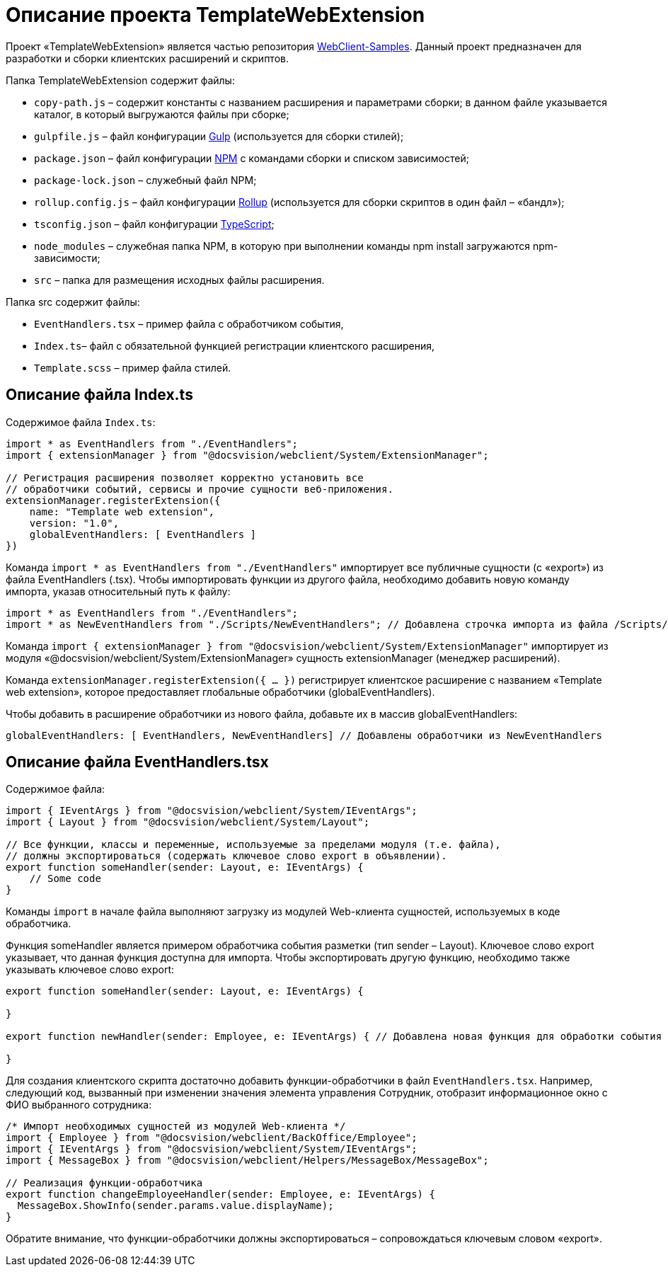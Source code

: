 = Описание проекта TemplateWebExtension

Проект «TemplateWebExtension» является частью репозитория link:DocsvisionRepOnGitHub.md[WebClient-Samples]. Данный проект предназначен для разработки и сборки клиентских расширений и скриптов.

Папка TemplateWebExtension содержит файлы:

* `copy-path.js` – содержит константы с названием расширения и параметрами сборки; в данном файле указывается каталог, в который выгружаются файлы при сборке;
* `gulpfile.js` – файл конфигурации https://www.npmjs.com/package/gulp[Gulp] (используется для сборки стилей);
* `package.json` – файл конфигурации https://www.npmjs.com/[NPM] с командами сборки и списком зависимостей;
* `package-lock.json` – служебный файл NPM;
* `rollup.config.js` – файл конфигурации https://www.npmjs.com/package/rollup[Rollup] (используется для сборки скриптов в один файл – «бандл»);
* `tsconfig.json` – файл конфигурации https://ru.wikipedia.org/wiki/TypeScript[TypeScript];
* `node_modules` – служебная папка NPM, в которую при выполнении команды npm install загружаются npm-зависимости;
* `src` – папка для размещения исходных файлы расширения.

Папка src содержит файлы:

* `EventHandlers.tsx` – пример файла с обработчиком события,
* `Index.ts`– файл с обязательной функцией регистрации клиентского расширения,
* `Template.scss` – пример файла стилей.

== Описание файла Index.ts

Содержимое файла `Index.ts`:

[source,ts]
----
import * as EventHandlers from "./EventHandlers";
import { extensionManager } from "@docsvision/webclient/System/ExtensionManager";

// Регистрация расширения позволяет корректно установить все
// обработчики событий, сервисы и прочие сущности веб-приложения.
extensionManager.registerExtension({
    name: "Template web extension",
    version: "1.0",
    globalEventHandlers: [ EventHandlers ]
})

----

Команда `import * as EventHandlers from &quot;./EventHandlers&quot;` импортирует все публичные сущности (с «export») из файла EventHandlers (.tsx). Чтобы импортировать функции из другого файла, необходимо добавить новую команду импорта, указав относительный путь к файлу:

[source,tsx]
----
import * as EventHandlers from "./EventHandlers";
import * as NewEventHandlers from "./Scripts/NewEventHandlers"; // Добавлена строчка импорта из файла /Scripts/NewEventHandlers

----

Команда `import { extensionManager } from &quot;@docsvision/webclient/System/ExtensionManager&quot;` импортирует из модуля «@docsvision/webclient/System/ExtensionManager» сущность extensionManager (менеджер расширений).

Команда `extensionManager.registerExtension({ … })` регистрирует клиентское расширение с названием «Template web extension», которое предоставляет глобальные обработчики (globalEventHandlers).

Чтобы добавить в расширение обработчики из нового файла, добавьте их в массив globalEventHandlers:

[source,tsx]
----
globalEventHandlers: [ EventHandlers, NewEventHandlers] // Добавлены обработчики из NewEventHandlers

----

== Описание файла EventHandlers.tsx

Содержимое файла:

[source,tsx]
----
import { IEventArgs } from "@docsvision/webclient/System/IEventArgs";
import { Layout } from "@docsvision/webclient/System/Layout";

// Все функции, классы и переменные, используемые за пределами модуля (т.е. файла),
// должны экспортироваться (содержать ключевое слово export в объявлении).
export function someHandler(sender: Layout, e: IEventArgs) {
    // Some code
}

----

Команды `import` в начале файла выполняют загрузку из модулей Web-клиента сущностей, используемых в коде обработчика.

Функция someHandler является примером обработчика события разметки (тип sender – Layout). Ключевое слово export указывает, что данная функция доступна для импорта. Чтобы экспортировать другую функцию, необходимо также указывать ключевое слово export:

[source,tsx]
----
export function someHandler(sender: Layout, e: IEventArgs) {

}

export function newHandler(sender: Employee, e: IEventArgs) { // Добавлена новая функция для обработки события в ЭУ с типом Employee

}

----

Для создания клиентского скрипта достаточно добавить функции-обработчики в файл `EventHandlers.tsx`. Например, следующий код, вызванный при изменении значения элемента управления Сотрудник, отобразит информационное окно с ФИО выбранного сотрудника:

[source,tsx]
----
/* Импорт необходимых сущностей из модулей Web-клиента */ 
import { Employee } from "@docsvision/webclient/BackOffice/Employee"; 
import { IEventArgs } from "@docsvision/webclient/System/IEventArgs"; 
import { MessageBox } from "@docsvision/webclient/Helpers/MessageBox/MessageBox"; 

// Реализация функции-обработчика 
export function changeEmployeeHandler(sender: Employee, e: IEventArgs) { 
  MessageBox.ShowInfo(sender.params.value.displayName); 
}
----

Обратите внимание, что функции-обработчики должны экспортироваться – сопровождаться ключевым словом «export».